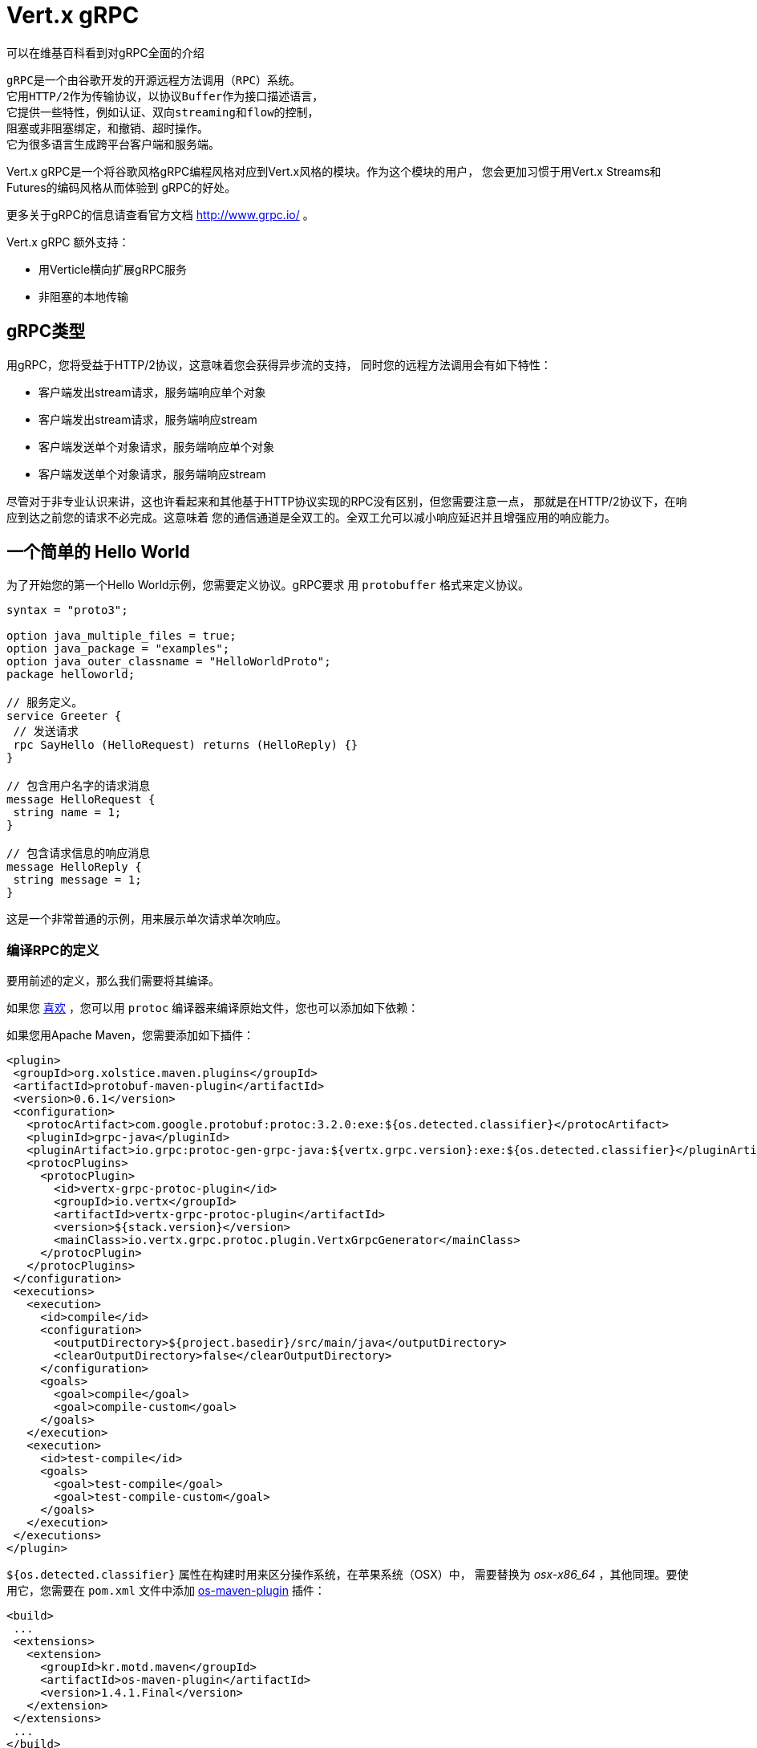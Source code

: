 = Vert.x gRPC

可以在维基百科看到对gRPC全面的介绍

[quote, wikipedia, wikipedia]
----
gRPC是一个由谷歌开发的开源远程方法调用（RPC）系统。
它用HTTP/2作为传输协议，以协议Buffer作为接口描述语言，
它提供一些特性，例如认证、双向streaming和flow的控制，
阻塞或非阻塞绑定，和撤销、超时操作。
它为很多语言生成跨平台客户端和服务端。
----

Vert.x gRPC是一个将谷歌风格gRPC编程风格对应到Vert.x风格的模块。作为这个模块的用户，
您会更加习惯于用Vert.x Streams和Futures的编码风格从而体验到
gRPC的好处。

更多关于gRPC的信息请查看官方文档 http://www.grpc.io/ 。

Vert.x gRPC 额外支持：

* 用Verticle横向扩展gRPC服务
* 非阻塞的本地传输

[[_grpc_types]]
== gRPC类型

用gRPC，您将受益于HTTP/2协议，这意味着您会获得异步流的支持，
同时您的远程方法调用会有如下特性：

* 客户端发出stream请求，服务端响应单个对象
* 客户端发出stream请求，服务端响应stream
* 客户端发送单个对象请求，服务端响应单个对象
* 客户端发送单个对象请求，服务端响应stream

尽管对于非专业认识来讲，这也许看起来和其他基于HTTP协议实现的RPC没有区别，但您需要注意一点，
那就是在HTTP/2协议下，在响应到达之前您的请求不必完成。这意味着
您的通信通道是全双工的。全双工允可以减小响应延迟并且增强应用的响应能力。

[[_a_simple_hello_world]]
== 一个简单的 Hello World

为了开始您的第一个Hello World示例，您需要定义协议。gRPC要求
用 `protobuffer` 格式来定义协议。

[source,proto]
----
syntax = "proto3";

option java_multiple_files = true;
option java_package = "examples";
option java_outer_classname = "HelloWorldProto";
package helloworld;

// 服务定义。
service Greeter {
 // 发送请求
 rpc SayHello (HelloRequest) returns (HelloReply) {}
}

// 包含用户名字的请求消息
message HelloRequest {
 string name = 1;
}

// 包含请求信息的响应消息
message HelloReply {
 string message = 1;
}
----

这是一个非常普通的示例，用来展示单次请求单次响应。

[[_compile_the_rpc_definition]]
=== 编译RPC的定义

要用前述的定义，那么我们需要将其编译。

如果您 https://github.com/google/protobuf/tree/master/java#installation---without-maven[喜欢] ，您可以用 `protoc` 编译器来编译原始文件，您也可以添加如下依赖：

如果您用Apache Maven，您需要添加如下插件：

[source,xml]
----
<plugin>
 <groupId>org.xolstice.maven.plugins</groupId>
 <artifactId>protobuf-maven-plugin</artifactId>
 <version>0.6.1</version>
 <configuration>
   <protocArtifact>com.google.protobuf:protoc:3.2.0:exe:${os.detected.classifier}</protocArtifact>
   <pluginId>grpc-java</pluginId>
   <pluginArtifact>io.grpc:protoc-gen-grpc-java:${vertx.grpc.version}:exe:${os.detected.classifier}</pluginArtifact>
   <protocPlugins>
     <protocPlugin>
       <id>vertx-grpc-protoc-plugin</id>
       <groupId>io.vertx</groupId>
       <artifactId>vertx-grpc-protoc-plugin</artifactId>
       <version>${stack.version}</version>
       <mainClass>io.vertx.grpc.protoc.plugin.VertxGrpcGenerator</mainClass>
     </protocPlugin>
   </protocPlugins>
 </configuration>
 <executions>
   <execution>
     <id>compile</id>
     <configuration>
       <outputDirectory>${project.basedir}/src/main/java</outputDirectory>
       <clearOutputDirectory>false</clearOutputDirectory>
     </configuration>
     <goals>
       <goal>compile</goal>
       <goal>compile-custom</goal>
     </goals>
   </execution>
   <execution>
     <id>test-compile</id>
     <goals>
       <goal>test-compile</goal>
       <goal>test-compile-custom</goal>
     </goals>
   </execution>
 </executions>
</plugin>
----

`${os.detected.classifier}` 属性在构建时用来区分操作系统，在苹果系统（OSX）中，
需要替换为 _osx-x86_64_ ，其他同理。要使用它，您需要在 `pom.xml` 文件中添加 https://github.com/trustin/os-maven-plugin[os-maven-plugin]
插件：

[source,xml]
----
<build>
 ...
 <extensions>
   <extension>
     <groupId>kr.motd.maven</groupId>
     <artifactId>os-maven-plugin</artifactId>
     <version>1.4.1.Final</version>
   </extension>
 </extensions>
 ...
</build>
----

这个插件会编译 `src/main/proto` 目录下的原始文件，并且使其对您的项目可用。

如果您正在用Gradle，那么您需要加入如下依赖：

[source,groovy]
----
...
apply plugin: 'com.google.protobuf'
...
buildscript {
 ...
 dependencies {
   // ASSUMES GRADLE 2.12 OR HIGHER. Use plugin version 0.7.5 with earlier gradle versions
   classpath 'com.google.protobuf:protobuf-gradle-plugin:0.8.0'
 }
}
...
protobuf {
 protoc {
   artifact = 'com.google.protobuf:protoc:3.2.0'
 }
 plugins {
   grpc {
     artifact = "io.grpc:protoc-gen-grpc-java:1.25.0"
   }
   vertx {
     artifact = "io.vertx:vertx-grpc-protoc-plugin:${vertx.grpc.version}"
   }
 }
 generateProtoTasks {
   all()*.plugins {
     grpc
     vertx
   }
 }
}
----

这个插件会编译 `build/generated/source/proto/main` 目录下的原始文件，然后使其对项目可用。

[[_grpc_server]]
=== gRPC 服务

您已经拥有您的RPC基础代码，现在该实现您自己的服务器了。由前述可知，
我们的服务需要实现 `sayHello` 方法，该方法接收 `HelloRequest` 对象，然后返回
一个 `HelloReply` 对象，所以 您可以像如下实现：

[source,java]
----
GreeterGrpc.GreeterImplBase service = new GreeterGrpc.GreeterImplBase() {
  @Override
  public void sayHello(
    HelloRequest request,
    StreamObserver<HelloReply> responseObserver) {

    responseObserver.onNext(
      HelloReply.newBuilder()
        .setMessage(request.getName())
        .build());
    responseObserver.onCompleted();
  }
};
----

如果您愿意，您可以让它在服务上可用。Vert.x使服务的创建变得很简单，
您只需要添加如下代码：

[source,java]
----
VertxServer rpcServer = VertxServerBuilder
  .forAddress(vertx, "my.host", 8080)
  .addService(service)
  .build();

// 异步启动
rpcServer.start();
----

[[_using_vert_x_future_and_streams]]
==== 使用Vert.x future和streams

前述示例通过gRPC异步架构（ 例如 `io.grpc.stub.StreamObserver` ）进行异步处理的方式来使用gRPC服务。
这些代码由 protoc 编译器生成。

上述插件的配置作用于以下插件。

```xml
<protocPlugin>
 <id>vertx-grpc-protoc-plugin</id>
 <groupId>io.vertx</groupId>
 <artifactId>vertx-grpc-protoc-plugin</artifactId>
 <version>${stack.version}</version>
 <mainClass>io.vertx.grpc.protoc.plugin.VertxGrpcGenerator</mainClass>
</protocPlugin>
```

它用Vert.x的异步架构（ 例如 `Future` 或 `ReadStream` 或 `WriteStream` ）生成服务版本，这样在Vert.x生态中更加方便。

[source,java]
----
VertxGreeterGrpc.GreeterVertxImplBase service =
  new VertxGreeterGrpc.GreeterVertxImplBase() {
    @Override
    public Future<HelloReply> sayHello(HelloRequest request) {
      return Future.succeededFuture(
        HelloReply.newBuilder()
          .setMessage(request.getName())
          .build());
    }
  };
----

[[_server_gzip_compression]]
==== 服务 gzip 压缩

您可以启用gzip压缩来告诉服务端来返回压缩的响应
（服务器会自动处理压缩过的请求）

[source,java]
----
VertxGreeterGrpc.GreeterVertxImplBase service =
  new VertxGreeterGrpc.GreeterVertxImplBase() {
    @Override
    public Future<HelloReply> sayHello(HelloRequest request) {
      return Future.succeededFuture(
        HelloReply.newBuilder()
          .setMessage(request.getName())
          .build());
    }
  }
    .withCompression("gzip");
----

`withCompression` 配置是由Vert.x gRPC protoc 插件生成。
您也可以在默认服务上启用压缩功能
（将 `ResponseObserver` 转换成 `ServerCallStreamObserver` 并在响应之前调用 `setCompression` ）

[source,java]
----
GreeterGrpc.GreeterImplBase service = new GreeterGrpc.GreeterImplBase() {
  @Override
  public void sayHello(
    HelloRequest request,
    StreamObserver<HelloReply> responseObserver) {

    ((ServerCallStreamObserver) responseObserver)
      .setCompression("gzip");

    responseObserver.onNext(
      HelloReply.newBuilder()
        .setMessage(request.getName())
        .build());

    responseObserver.onCompleted();
  }
};
----

NOTE: 只要服务端支持，您可以使用任何其他的压缩器，在构建 `ManagedChannel` 时注册它们。

[[_ssl_configuration]]
==== SSL 配置

前一个例子很简单，但您的RPC并不安全。为了让RPC更安全，我们应该启用SSL/TLS：

[source,java]
----
VertxServerBuilder builder = VertxServerBuilder.forPort(vertx, 8080)
  .useSsl(options -> options
    .setSsl(true)
    .setUseAlpn(true)
    .setKeyStoreOptions(new JksOptions()
      .setPath("server-keystore.jks")
      .setPassword("secret")));
----

恭喜您拥有了第一个gRPC服务。

IMPORTANT: 因为gRPC用HTTP/2作为传输协议，SSL/TLS服务的启用必须拥有 https://wikipedia.org/wiki/Application-Layer_Protocol_Negotiation[Application-Layer Protocol Negotiation]

[[_server_scaling]]
==== 服务横向扩展

如果你将一个Verticle部署了多个实例，gRPC服务将
在verticle event-loops上横向扩展。

[source,java]
----
vertx.deployVerticle(

  // Verticle supplier - 被调用了4次
  () -> new AbstractVerticle() {

    BindableService service = new GreeterGrpc.GreeterImplBase() {
      @Override
      public void sayHello(
        HelloRequest request,
        StreamObserver<HelloReply> responseObserver) {

        responseObserver.onNext(
          HelloReply.newBuilder()
            .setMessage(request.getName())
            .build());

        responseObserver.onCompleted();
      }
    };

    @Override
    public void start() throws Exception {
      VertxServerBuilder
        .forAddress(vertx, "my.host", 8080)
        .addService(service)
        .build()
        .start();
    }
  },

  // 部署4个实例，即服务以4个eventloop的形式做了横向扩展。
  new DeploymentOptions()
    .setInstances(4));
----

==== BlockingServerInterceptor

gRPC https://grpc.io/grpc-java/javadoc/io/grpc/ServerInterceptor.html[ServerInterceptor] 是一个机制，
该机制在向服务端发起请求之前拦截该方法调用。
它有着同步的行为并且在Vert.x event loop上执行。

[source,java]
----
VertxServer rpcServer = VertxServerBuilder
  .forAddress(vertx, "my.host", 8080)
  .addService(ServerInterceptors.intercept(service, myInterceptor))
  .build();
----

假设我们有一个拦截器，它阻塞了eventloop：

[source,java]
----
class MyInterceptor implements ServerInterceptor {
  @Override
  public <Q, A> ServerCall.Listener<Q> interceptCall(
    ServerCall<Q, A> call, Metadata headers, ServerCallHandler<Q, A> next) {
    // 例如做一些复杂操作并更新元数据。
    return next.startCall(call, headers);
  }
}
MyInterceptor myInterceptor = new MyInterceptor();
----

为了避免阻塞，您应该包装这个拦截器，让它在Vert.x的worker线程上执行。

[source,java]
----
ServerInterceptor wrapped =
  BlockingServerInterceptor.wrap(vertx, myInterceptor);

// 创建服务
VertxServer rpcServer = VertxServerBuilder
  .forAddress(vertx, "my.host", 8080)
  .addService(ServerInterceptors.intercept(service, wrapped))
  .build();

// 开启
rpcServer.start();
----

==== Context Server Interceptor

一个 abstract context server interceptor 允许拦截向服务发起的请求并提取元数据
到Vert.x context。这个Context不依赖于thread locals，所以使用Vert.x API是安全的。
这个拦截器应该在首位（或者首先添加到拦截器列表的其中之一）

session id 则是一个典型的用法。一个客户端可以创建客户端拦截器并向所有连接设置一个session id:

[source,java]
----
Metadata extraHeaders = new Metadata();
extraHeaders.put(
  Metadata.Key.of("sessionId", Metadata.ASCII_STRING_MARSHALLER), theSessionId);

ClientInterceptor clientInterceptor = MetadataUtils
  .newAttachHeadersInterceptor(extraHeaders);

channel = VertxChannelBuilder.forAddress(vertx, "localhost", port)
  .intercept(clientInterceptor)
  .build();
----

在服务端一侧，可以像如下添加拦截器：

[source,java]
----
BindableService service = new VertxGreeterGrpc.GreeterVertxImplBase() {
  @Override
  public Future<HelloReply> sayHello(HelloRequest request) {
    return Future.succeededFuture(
      HelloReply.newBuilder().setMessage("Hello " + request.getName()).build());
  }
};

ServerInterceptor contextInterceptor = new ContextServerInterceptor() {
  @Override
  public void bind(Metadata metadata, ConcurrentMap<String, String> context) {
    context.put("sessionId", metadata.get(SESSION_ID_METADATA_KEY));
  }
};

// 创建服务
VertxServer rpcServer = VertxServerBuilder
  .forAddress(vertx, "my.host", 8080)
  .addService(ServerInterceptors.intercept(service, contextInterceptor))
  .build();
----

[[_grpc_client]]
=== gRPC 客户端

没有客户端的服务端是没用的，所以我们创建一个客户端。创建客户端和创建服务端的步骤有重叠。
首先我们需要预先有一个RPC的定义，否则就不会有服务端，然后这个相同的定义会被编译。

请注意：编译器即生成基本服务也会生成客户端存根，所以如果您已经编译了一次，那么您就无需再次编译。

每一个客户端存根都必须有一个服务端通信channel相对应，
所以首先我们需要创建一个gRPC channel：

[source,java]
----
ManagedChannel channel = VertxChannelBuilder
  .forAddress(vertx, "localhost", 8080)
  .usePlaintext()
  .build();

// 获取一个存根来与远程服务交互
GreeterGrpc.GreeterStub stub = GreeterGrpc.newStub(channel);
----

一旦存根生成，我们可以和服务端进行交互，此时这会更加简单，因为存根已经提供了
正确的方法定义和正确的参数类型定义：

[source,java]
----
HelloRequest request = HelloRequest.newBuilder().setName("Julien").build();

// 调用远程服务
stub.sayHello(request, new StreamObserver<HelloReply>() {
  private HelloReply helloReply;

  @Override
  public void onNext(HelloReply helloReply) {
    this.helloReply = helloReply;
  }

  @Override
  public void onError(Throwable throwable) {
    System.out.println("Coult not reach server " + throwable.getMessage());
  }

  @Override
  public void onCompleted() {
    System.out.println("Got the server response: " + helloReply.getMessage());
  }
});
----

[[_using_vert_x_future_and_streams_2]]
==== 使用 Vert.x 的 future 和 streams

前述示例用一个gRPC客户端基于gRPC异步架构（例如 `io.grpc.stub.StreamObserver` ）来执行异步操作。
代码是由 protoc 编译器生成的。

上述配置作用于下列插件：

```xml
<protocPlugin>
 <id>vertx-grpc-protoc-plugin</id>
 <groupId>io.vertx</groupId>
 <artifactId>vertx-grpc-protoc-plugin</artifactId>
 <version>${stack.version}</version>
 <mainClass>io.vertx.grpc.protoc.plugin.VertxGrpcGenerator</mainClass>
</protocPlugin>
```

它用Vert.x的异步架构（ 例如 `Future` 或 `ReadStream` 或 `WriteStream` ）生成客户端版本，这样在Vert.x生态中更加方便。

[source,java]
----
HelloRequest request = HelloRequest.newBuilder().setName("Julien").build();

// Call the remote service
Future<HelloReply> future = stub.sayHello(request);

// Listen to completion events
future
  .onSuccess(helloReply -> System.out.println("Got the server response: " + helloReply.getMessage())).onFailure(err -> System.out.println("Coult not reach server " + err));
----

[[_client_gzip_compression]]
==== 客户端gzip压缩

您可以启用gzip压缩来让客户端发送压缩消息。

[source,java]
----
GreeterGrpc.GreeterStub stub = GreeterGrpc
  .newStub(channel)
  .withCompression("gzip");
----

NOTE: 只要客户端支持，您可以使用任何其他的压缩器，他们在构建 `ManagedChannel` 时被注册。

[[_ssl_configuration_2]]
==== SSL 配置

如果您先前启用了SSL，那么您的客户端也必须用SSL，我们需要像如下配置channel：

[source,java]
----
ManagedChannel channel = VertxChannelBuilder.
  forAddress(vertx, "localhost", 8080)
  .useSsl(options -> options
    .setSsl(true)
    .setUseAlpn(true)
    .setTrustStoreOptions(new JksOptions()
      .setPath("client-truststore.jks")
      .setPassword("secret")))
  .build();
----

IMPORTANT: 因为gRPC用了 HTTP/2 作为传输协议，客户端SSL/TLS的启用必须有 https://wikipedia.org/wiki/Application-Layer_Protocol_Negotiation[Application-Layer Protocol Negotiation]

[[_advanced_configuration]]
== 高级配置

直到现在，所有的gRPC示例都使用标准的默认配置，但是还有更多的配置项。如果您需要完整控制服务端的配置，
那么您应该查阅文档： `link:../../apidocs/io/vertx/grpc/VertxServerBuilder.html[VertxServerBuilder]` ，
如果您需要控制客户端channel，则查阅 `link:../../apidocs/io/vertx/grpc/VertxChannelBuilder.html[VertxChannelBuilder]` 。 Vert.x gRPC继承了 grpc-java 项目（Netty传输），因此建议阅读其 http://www.grpc.io/grpc-java/javadoc/[文档]

[[_native_transports]]
== 本地传输

客户端和服务端可以用Netty的本地传输来部署，这是在创建Vert.x实例时实现的。

[source,java]
----
Vertx.vertx(new VertxOptions().setPreferNativeTransport(true));
----

了解更多本地传输的信息，请查阅 Vert.x Core 文档。
